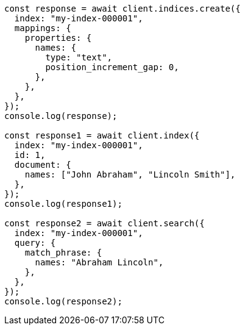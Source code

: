 // This file is autogenerated, DO NOT EDIT
// Use `node scripts/generate-docs-examples.js` to generate the docs examples

[source, js]
----
const response = await client.indices.create({
  index: "my-index-000001",
  mappings: {
    properties: {
      names: {
        type: "text",
        position_increment_gap: 0,
      },
    },
  },
});
console.log(response);

const response1 = await client.index({
  index: "my-index-000001",
  id: 1,
  document: {
    names: ["John Abraham", "Lincoln Smith"],
  },
});
console.log(response1);

const response2 = await client.search({
  index: "my-index-000001",
  query: {
    match_phrase: {
      names: "Abraham Lincoln",
    },
  },
});
console.log(response2);
----
